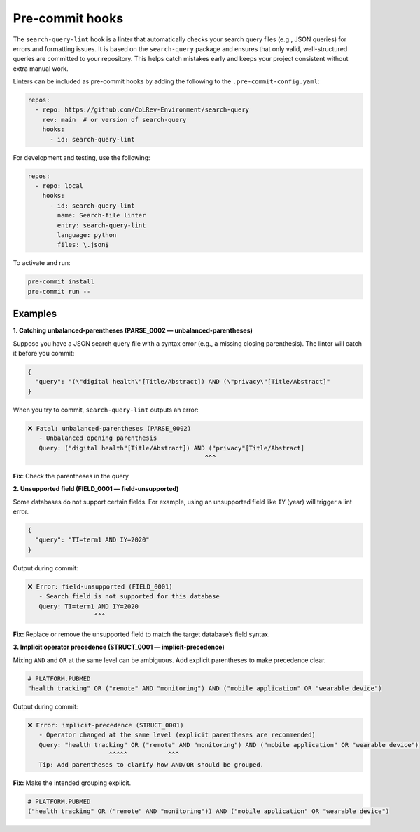 .. _pre_commit:

Pre-commit hooks
==========================================================

The ``search-query-lint`` hook is a linter that automatically checks your 
search query files (e.g., JSON queries) for errors and formatting issues.
It is based on the ``search-query`` package and ensures that only valid,
well-structured queries are committed to your repository. This helps catch
mistakes early and keeps your project consistent without extra manual work.

Linters can be included as pre-commit hooks by adding the following to the ``.pre-commit-config.yaml``:

.. code-block:: yaml

    repos:
      - repo: https://github.com/CoLRev-Environment/search-query
        rev: main  # or version of search-query
        hooks:
          - id: search-query-lint

For development and testing, use the following:

.. code-block:: yaml

    repos:
      - repo: local
        hooks:
          - id: search-query-lint
            name: Search-file linter
            entry: search-query-lint
            language: python
            files: \.json$

To activate and run:

.. code-block:: bash

    pre-commit install
    pre-commit run --
    

Examples
----------------------------------------------------------

**1. Catching unbalanced-parentheses (PARSE_0002 — unbalanced-parentheses)**

Suppose you have a JSON search query file with a syntax error (e.g., a
missing closing parenthesis). The linter will catch it before you commit:

.. code-block:: json

    {
      "query": "(\"digital health\"[Title/Abstract]) AND (\"privacy\"[Title/Abstract]"
    }

When you try to commit, ``search-query-lint`` outputs an error:

.. code-block:: text

    ❌ Fatal: unbalanced-parentheses (PARSE_0002)
       - Unbalanced opening parenthesis
       Query: ("digital health"[Title/Abstract]) AND ("privacy"[Title/Abstract]
                                                    ^^^

**Fix**: Check the parentheses in the query


**2. Unsupported field (FIELD_0001 — field-unsupported)**

Some databases do not support certain fields. For example, using an
unsupported field like ``IY`` (year) will trigger a lint error.

.. code-block:: json

    {
      "query": "TI=term1 AND IY=2020"
    }

Output during commit:

.. code-block:: text

    ❌ Error: field-unsupported (FIELD_0001)
       - Search field is not supported for this database
       Query: TI=term1 AND IY=2020
                      ^^^

**Fix:** Replace or remove the unsupported field to match the target database’s
field syntax.


**3. Implicit operator precedence (STRUCT_0001 — implicit-precedence)**

Mixing ``AND`` and ``OR`` at the same level can be ambiguous. Add explicit
parentheses to make precedence clear.

.. code-block:: text

    # PLATFORM.PUBMED
    "health tracking" OR ("remote" AND "monitoring") AND ("mobile application" OR "wearable device")

Output during commit:

.. code-block:: text

    ❌ Error: implicit-precedence (STRUCT_0001)
       - Operator changed at the same level (explicit parentheses are recommended)
       Query: "health tracking" OR ("remote" AND "monitoring") AND ("mobile application" OR "wearable device")
                          ^^^^^           ^^^
       Tip: Add parentheses to clarify how AND/OR should be grouped.

**Fix:** Make the intended grouping explicit.

.. code-block:: text

    # PLATFORM.PUBMED
    ("health tracking" OR ("remote" AND "monitoring")) AND ("mobile application" OR "wearable device")
